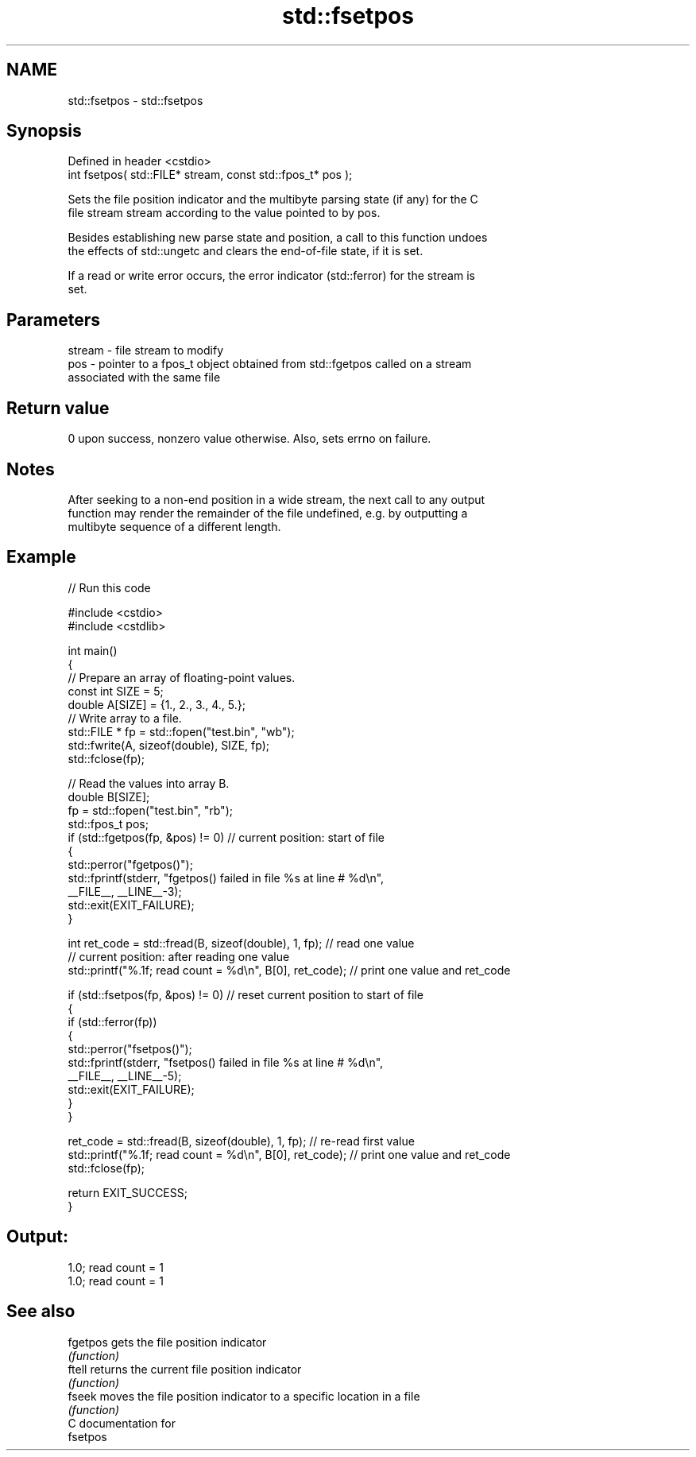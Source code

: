 .TH std::fsetpos 3 "2024.06.10" "http://cppreference.com" "C++ Standard Libary"
.SH NAME
std::fsetpos \- std::fsetpos

.SH Synopsis
   Defined in header <cstdio>
   int fsetpos( std::FILE* stream, const std::fpos_t* pos );

   Sets the file position indicator and the multibyte parsing state (if any) for the C
   file stream stream according to the value pointed to by pos.

   Besides establishing new parse state and position, a call to this function undoes
   the effects of std::ungetc and clears the end-of-file state, if it is set.

   If a read or write error occurs, the error indicator (std::ferror) for the stream is
   set.

.SH Parameters

   stream - file stream to modify
   pos    - pointer to a fpos_t object obtained from std::fgetpos called on a stream
            associated with the same file

.SH Return value

   0 upon success, nonzero value otherwise. Also, sets errno on failure.

.SH Notes

   After seeking to a non-end position in a wide stream, the next call to any output
   function may render the remainder of the file undefined, e.g. by outputting a
   multibyte sequence of a different length.

.SH Example


// Run this code

 #include <cstdio>
 #include <cstdlib>

 int main()
 {
     // Prepare an array of floating-point values.
     const int SIZE = 5;
     double A[SIZE] = {1., 2., 3., 4., 5.};
     // Write array to a file.
     std::FILE * fp = std::fopen("test.bin", "wb");
     std::fwrite(A, sizeof(double), SIZE, fp);
     std::fclose(fp);

     // Read the values into array B.
     double B[SIZE];
     fp = std::fopen("test.bin", "rb");
     std::fpos_t pos;
     if (std::fgetpos(fp, &pos) != 0)      // current position: start of file
     {
        std::perror("fgetpos()");
        std::fprintf(stderr, "fgetpos() failed in file %s at line # %d\\n",
                     __FILE__, __LINE__-3);
        std::exit(EXIT_FAILURE);
     }

     int ret_code = std::fread(B, sizeof(double), 1, fp);      // read one value
     // current position: after reading one value
     std::printf("%.1f; read count = %d\\n", B[0], ret_code);   // print one value and ret_code

     if (std::fsetpos(fp, &pos) != 0)   // reset current position to start of file
     {
        if (std::ferror(fp))
        {
           std::perror("fsetpos()");
           std::fprintf(stderr, "fsetpos() failed in file %s at line # %d\\n",
                        __FILE__, __LINE__-5);
           std::exit(EXIT_FAILURE);
        }
     }

     ret_code = std::fread(B, sizeof(double), 1, fp);         // re-read first value
     std::printf("%.1f; read count = %d\\n", B[0], ret_code);  // print one value and ret_code
     std::fclose(fp);

     return EXIT_SUCCESS;
 }

.SH Output:

 1.0; read count = 1
 1.0; read count = 1

.SH See also

   fgetpos gets the file position indicator
           \fI(function)\fP
   ftell   returns the current file position indicator
           \fI(function)\fP
   fseek   moves the file position indicator to a specific location in a file
           \fI(function)\fP
   C documentation for
   fsetpos
